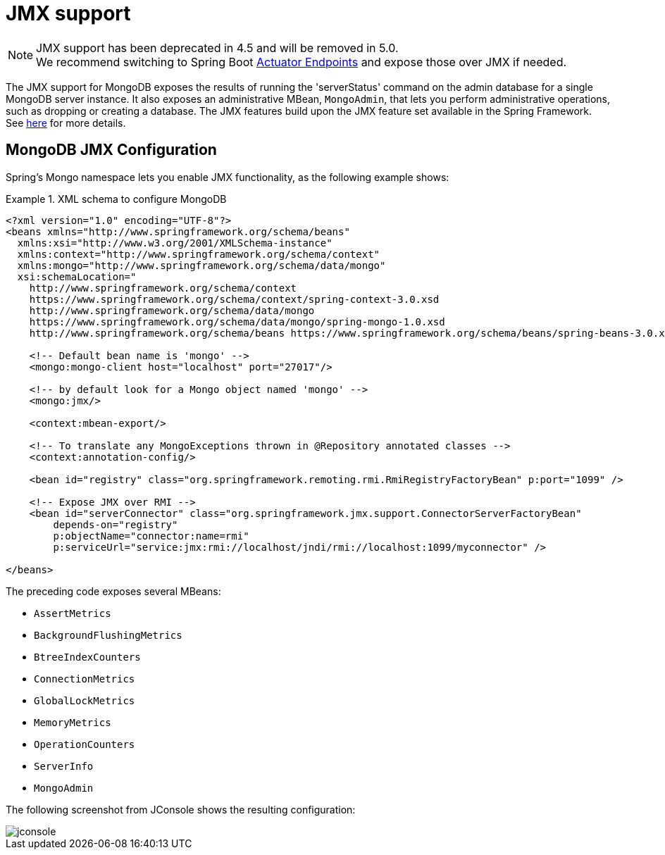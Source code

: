 [[mongo.jmx]]
= JMX support

[NOTE]
====
JMX support has been deprecated in 4.5 and will be removed in 5.0. +
We recommend switching to Spring Boot https://docs.spring.io/spring-boot/reference/actuator/endpoints.html[Actuator Endpoints] and expose those over JMX if needed.
====

The JMX support for MongoDB exposes the results of running the 'serverStatus' command on the admin database for a single MongoDB server instance. It also exposes an administrative MBean, `MongoAdmin`, that lets you perform administrative operations, such as dropping or creating a database. The JMX features build upon the JMX feature set available in the Spring Framework. See link:{springDocsUrl}/integration.html#jmx[here] for more details.

[[mongodb:jmx-configuration]]
== MongoDB JMX Configuration

Spring's Mongo namespace lets you enable JMX functionality, as the following example shows:

.XML schema to configure MongoDB
====
[source,xml]
----
<?xml version="1.0" encoding="UTF-8"?>
<beans xmlns="http://www.springframework.org/schema/beans"
  xmlns:xsi="http://www.w3.org/2001/XMLSchema-instance"
  xmlns:context="http://www.springframework.org/schema/context"
  xmlns:mongo="http://www.springframework.org/schema/data/mongo"
  xsi:schemaLocation="
    http://www.springframework.org/schema/context
    https://www.springframework.org/schema/context/spring-context-3.0.xsd
    http://www.springframework.org/schema/data/mongo
    https://www.springframework.org/schema/data/mongo/spring-mongo-1.0.xsd
    http://www.springframework.org/schema/beans https://www.springframework.org/schema/beans/spring-beans-3.0.xsd">

    <!-- Default bean name is 'mongo' -->
    <mongo:mongo-client host="localhost" port="27017"/>

    <!-- by default look for a Mongo object named 'mongo' -->
    <mongo:jmx/>

    <context:mbean-export/>

    <!-- To translate any MongoExceptions thrown in @Repository annotated classes -->
    <context:annotation-config/>

    <bean id="registry" class="org.springframework.remoting.rmi.RmiRegistryFactoryBean" p:port="1099" />

    <!-- Expose JMX over RMI -->
    <bean id="serverConnector" class="org.springframework.jmx.support.ConnectorServerFactoryBean"
        depends-on="registry"
        p:objectName="connector:name=rmi"
        p:serviceUrl="service:jmx:rmi://localhost/jndi/rmi://localhost:1099/myconnector" />

</beans>
----
====

The preceding code exposes several MBeans:

* `AssertMetrics`
* `BackgroundFlushingMetrics`
* `BtreeIndexCounters`
* `ConnectionMetrics`
* `GlobalLockMetrics`
* `MemoryMetrics`
* `OperationCounters`
* `ServerInfo`
* `MongoAdmin`

The following screenshot from JConsole shows the resulting configuration:

image::jconsole.png[]
